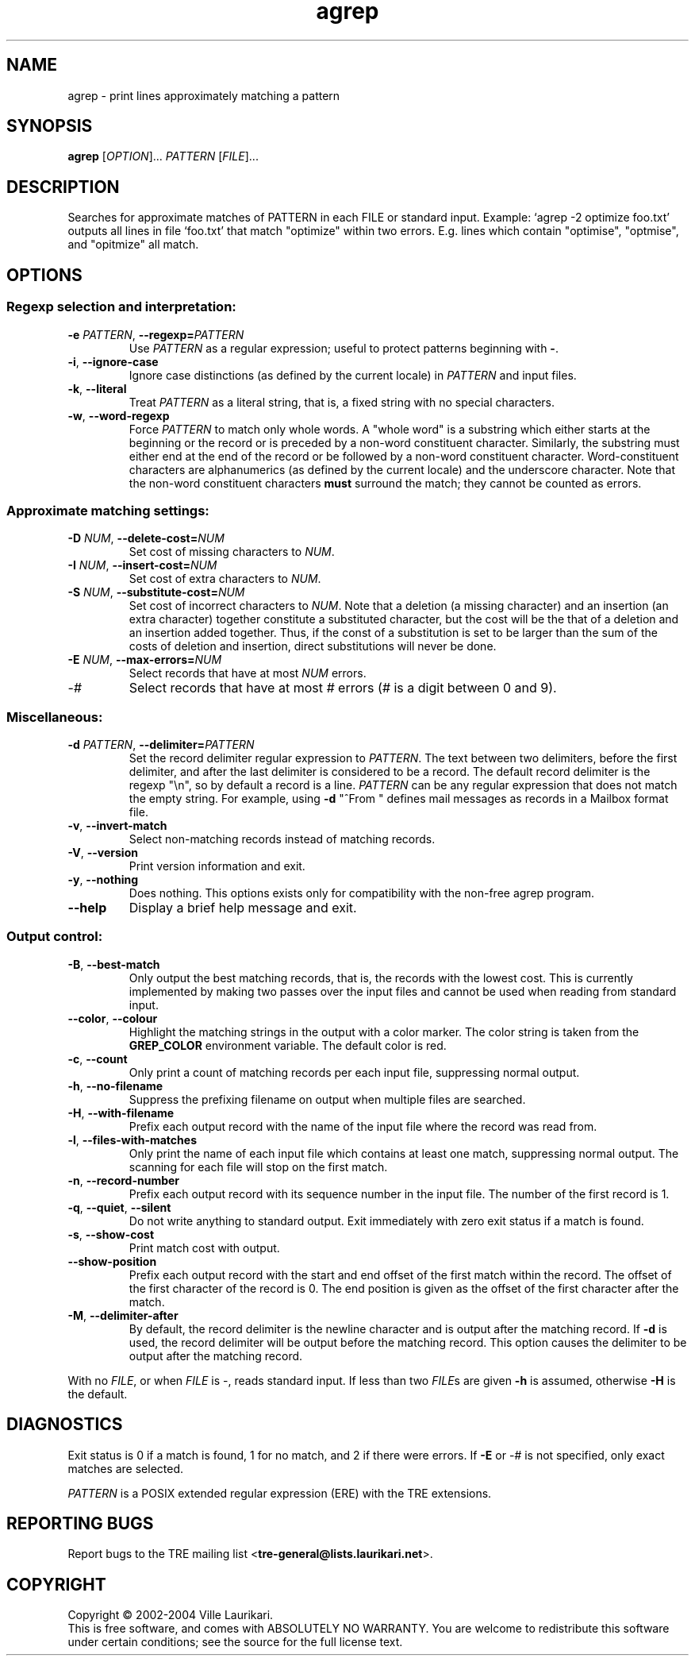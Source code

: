 .TH agrep 1 "November 21, 2004" "TRE agrep 0.7.6"
.SH NAME
agrep \- print lines approximately matching a pattern
.SH SYNOPSIS
.B agrep
.RI [ OPTION ]...
.I PATTERN
.RI [ FILE ]...
.SH DESCRIPTION
Searches for approximate matches of PATTERN in each FILE or standard
input.   Example: `agrep \-2 optimize foo.txt' outputs all lines in
file `foo.txt' that match "optimize" within two errors.  E.g. lines
which contain "optimise", "optmise", and "opitmize" all match.
.SH OPTIONS
.SS "Regexp selection and interpretation:"
.TP
.BI \-e " PATTERN" "\fR,\fP \-\^\-regexp=" PATTERN
Use
.I PATTERN
as a regular expression; useful to protect patterns beginning with
.BR \- .
.TP
.BR \-i ", " \-\^\-ignore\-case
Ignore case distinctions (as defined by the current locale) in
.I PATTERN
and input files.
.TP
.BR \-k ", " \-\^\-literal
Treat
.I PATTERN
as a literal string, that is, a fixed string with no special
characters.
.TP
.BR \-w ", " \-\^\-word\-regexp
Force
.I PATTERN
to match only whole words.  A "whole word" is a substring which either
starts at the beginning or the record or is preceded by a non-word
constituent character.   Similarly, the substring must either end at
the end of the record or be followed by a non-word constituent
character.  Word-constituent characters are alphanumerics (as
defined by the current locale) and the underscore character.  Note
that the non-word constituent characters
.B must
surround the match; they cannot be counted as errors.
.SS "Approximate matching settings:"
.TP
.BI \-D " NUM" "\fR,\fP \-\^\-delete\-cost=" NUM
Set cost of missing characters to
.IR NUM .
.TP
.BI \-I " NUM" "\fR,\fP \-\^\-insert\-cost=" NUM
Set cost of extra characters to
.IR NUM .
.TP
.BI \-S " NUM" "\fR,\fP \-\^\-substitute\-cost=" NUM
Set cost of incorrect characters to
.IR NUM .
Note that a deletion (a missing character) and an insertion (an extra
character) together constitute a substituted character, but the cost
will be the that of a deletion and an insertion added together.  Thus,
if the const of a substitution is set to be larger than the sum
of the costs of deletion and insertion, direct substitutions will
never be done.
.TP
.BI \-E " NUM" "\fR,\fP \-\^\-max\-errors=" NUM
Select records that have at most
.I NUM
errors.
.TP
-\fI#\fR
Select records that have at most \fI#\fR errors (\fI#\fR is a
digit between 0 and 9).
.SS "Miscellaneous:"
.TP
.BI \-d " PATTERN" "\fR,\fP \-\^\-delimiter=" PATTERN
Set the record delimiter regular expression to
.IR PATTERN .
The text between two delimiters, before the first delimiter, and after
the last delimiter is considered to be a record.  The default record
delimiter is the regexp "\\n", so by default a record is a line.
.I PATTERN
can be any regular expression that does not match the empty string.
For example, using
.B \-d
"^From "
defines mail messages as records in a Mailbox format file.
.TP
.BR \-v ", " \-\^\-invert\-match
Select non-matching records instead of matching records.
.TP
.BR \-V ", " \-\^\-version
Print version information and exit.
.TP
.BR \-y ", " \-\^\-nothing
Does nothing.  This options exists only for compatibility with the
non-free agrep program.
.TP
.BR \-\^\-help
Display a brief help message and exit.
.SS "Output control:"
.TP
.BR \-B ", " \-\^\-best\-match
Only output the best matching records, that is, the records with the
lowest cost.  This is currently implemented by making two passes over
the input files and cannot be used when reading from standard input.
.TP
.BR \-\^\-color ", " \-\^\-colour
Highlight the matching strings in the output with a color marker.  The
color string is taken from the
.BI GREP_COLOR
environment variable.  The default color is red.
.TP
.BR \-c ", " \-\^\-count
Only print a count of matching records per each input file,
suppressing normal output.
.TP
.BR \-h ", " \-\^\-no\-filename
Suppress the prefixing filename on output when multiple files are
searched.
.TP
.BR \-H ", " \-\^\-with\-filename
Prefix each output record with the name of the input file where the
record was read from.
.TP
.BR \-l ", " \-\^\-files\-with\-matches
Only print the name of each input file which contains at least one
match, suppressing normal output.  The scanning for each file will
stop on the first match.
.TP
.BR \-n ", " \-\^\-record\-number
Prefix each output record with its sequence number in the input file.
The number of the first record is 1.
.TP
.BR \-q ", " \-\^\-quiet ", " \-\^\-silent
Do not write anything to standard output.  Exit immediately with zero
exit status if a match is found.
.TP
.BR \-s ", " \-\^\-show\-cost
Print match cost with output.
.TP
.BR \-\^\-show\-position
Prefix each output record with the start and end offset of the first
match within the record.  The offset of the first character of the
record is 0.  The end position is given as the offset of the first
character after the match.
.TP
.BR \-M ", " \-\^\-delimiter\-after
By default, the record delimiter is the newline character and is
output after the matching record.  If
.B \-d
is used, the record delimiter will be output before the matching
record.  This option causes the delimiter to be output after the
matching record.
.PP
With no
.IR FILE ,
or when
.I FILE
is -, reads standard input.  If less than two
.IR FILE s
are given
.B \-h
is assumed, otherwise
.B \-H
is the default.
.SH DIAGNOSTICS
Exit status is 0 if a match is found, 1 for no match, and 2 if there
were errors.  If
.B \-E
or -\fI#\fR is not specified, only exact matches are selected.
.PP
.I PATTERN
is a POSIX extended regular expression (ERE) with the TRE extensions.
.SH "REPORTING BUGS"
Report bugs to the TRE mailing list
.BR "" < tre-general@lists.laurikari.net >.
.SH COPYRIGHT
Copyright \(co 2002-2004 Ville Laurikari.
.br
This is free software, and comes with ABSOLUTELY NO WARRANTY.
You are welcome to redistribute this software under certain
conditions; see the source for the full license text.
